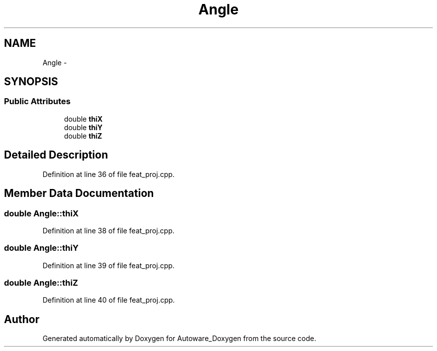 .TH "Angle" 3 "Fri May 22 2020" "Autoware_Doxygen" \" -*- nroff -*-
.ad l
.nh
.SH NAME
Angle \- 
.SH SYNOPSIS
.br
.PP
.SS "Public Attributes"

.in +1c
.ti -1c
.RI "double \fBthiX\fP"
.br
.ti -1c
.RI "double \fBthiY\fP"
.br
.ti -1c
.RI "double \fBthiZ\fP"
.br
.in -1c
.SH "Detailed Description"
.PP 
Definition at line 36 of file feat_proj\&.cpp\&.
.SH "Member Data Documentation"
.PP 
.SS "double Angle::thiX"

.PP
Definition at line 38 of file feat_proj\&.cpp\&.
.SS "double Angle::thiY"

.PP
Definition at line 39 of file feat_proj\&.cpp\&.
.SS "double Angle::thiZ"

.PP
Definition at line 40 of file feat_proj\&.cpp\&.

.SH "Author"
.PP 
Generated automatically by Doxygen for Autoware_Doxygen from the source code\&.
